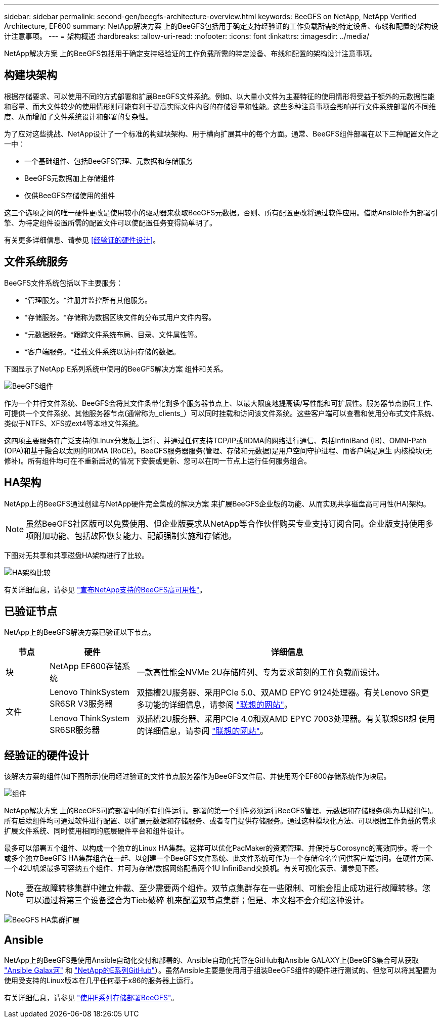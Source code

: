 ---
sidebar: sidebar 
permalink: second-gen/beegfs-architecture-overview.html 
keywords: BeeGFS on NetApp, NetApp Verified Architecture, EF600 
summary: NetApp解决方案 上的BeeGFS包括用于确定支持经验证的工作负载所需的特定设备、布线和配置的架构设计注意事项。 
---
= 架构概述
:hardbreaks:
:allow-uri-read: 
:nofooter: 
:icons: font
:linkattrs: 
:imagesdir: ../media/


[role="lead"]
NetApp解决方案 上的BeeGFS包括用于确定支持经验证的工作负载所需的特定设备、布线和配置的架构设计注意事项。



== 构建块架构

根据存储要求、可以使用不同的方式部署和扩展BeeGFS文件系统。例如、以大量小文件为主要特征的使用情形将受益于额外的元数据性能和容量、而大文件较少的使用情形则可能有利于提高实际文件内容的存储容量和性能。这些多种注意事项会影响并行文件系统部署的不同维度、从而增加了文件系统设计和部署的复杂性。

为了应对这些挑战、NetApp设计了一个标准的构建块架构、用于横向扩展其中的每个方面。通常、BeeGFS组件部署在以下三种配置文件之一中：

* 一个基础组件、包括BeeGFS管理、元数据和存储服务
* BeeGFS元数据加上存储组件
* 仅供BeeGFS存储使用的组件


这三个选项之间的唯一硬件更改是使用较小的驱动器来获取BeeGFS元数据。否则、所有配置更改将通过软件应用。借助Ansible作为部署引擎、为特定组件设置所需的配置文件可以使配置任务变得简单明了。

有关更多详细信息、请参见 <<经验证的硬件设计>>。



== 文件系统服务

BeeGFS文件系统包括以下主要服务：

* *管理服务。*注册并监控所有其他服务。
* *存储服务。*存储称为数据区块文件的分布式用户文件内容。
* *元数据服务。*跟踪文件系统布局、目录、文件属性等。
* *客户端服务。*挂载文件系统以访问存储的数据。


下图显示了NetApp E系列系统中使用的BeeGFS解决方案 组件和关系。

image:beegfs-components.png["BeeGFS组件"]

作为一个并行文件系统、BeeGFS会将其文件条带化到多个服务器节点上、以最大限度地提高读/写性能和可扩展性。服务器节点协同工作、可提供一个文件系统、其他服务器节点(通常称为_clients_）可以同时挂载和访问该文件系统。这些客户端可以查看和使用分布式文件系统、类似于NTFS、XFS或ext4等本地文件系统。

这四项主要服务在广泛支持的Linux分发版上运行、并通过任何支持TCP/IP或RDMA的网络进行通信、包括InfiniBand (IB)、OMNI-Path (OPA)和基于融合以太网的RDMA (RoCE)。BeeGFS服务器服务(管理、存储和元数据)是用户空间守护进程、而客户端是原生 内核模块(无修补)。所有组件均可在不重新启动的情况下安装或更新、您可以在同一节点上运行任何服务组合。



== HA架构

NetApp上的BeeGFS通过创建与NetApp硬件完全集成的解决方案 来扩展BeeGFS企业版的功能、从而实现共享磁盘高可用性(HA)架构。


NOTE: 虽然BeeGFS社区版可以免费使用、但企业版要求从NetApp等合作伙伴购买专业支持订阅合同。企业版支持使用多项附加功能、包括故障恢复能力、配额强制实施和存储池。

下图对无共享和共享磁盘HA架构进行了比较。

image:beegfs-design-image1.png["HA架构比较"]

有关详细信息，请参见 https://www.netapp.com/blog/high-availability-beegfs/["宣布NetApp支持的BeeGFS高可用性"^]。



== 已验证节点

NetApp上的BeeGFS解决方案已验证以下节点。

[cols="10%,20%,70%"]
|===
| 节点 | 硬件 | 详细信息 


| 块 | NetApp EF600存储系统 | 一款高性能全NVMe 2U存储阵列、专为要求苛刻的工作负载而设计。 


.2+| 文件 | Lenovo ThinkSystem SR6SR V3服务器 | 双插槽2U服务器、采用PCIe 5.0、双AMD EPYC 9124处理器。有关Lenovo SR更 多功能的详细信息，请参阅 https://lenovopress.lenovo.com/lp1608-thinksystem-sr665-v3-server["联想的网站"^]。 


| Lenovo ThinkSystem SR6SR服务器 | 双插槽2U服务器、采用PCIe 4.0和双AMD EPYC 7003处理器。有关联想SR想 使用的详细信息，请参阅 https://lenovopress.lenovo.com/lp1269-thinksystem-sr665-server["联想的网站"^]。 
|===


== 经验证的硬件设计

该解决方案的组件(如下图所示)使用经过验证的文件节点服务器作为BeeGFS文件层、并使用两个EF600存储系统作为块层。

image:beegfs-design-image2-small.png["组件"]

NetApp解决方案 上的BeeGFS可跨部署中的所有组件运行。部署的第一个组件必须运行BeeGFS管理、元数据和存储服务(称为基础组件)。所有后续组件均可通过软件进行配置、以扩展元数据和存储服务、或者专门提供存储服务。通过这种模块化方法、可以根据工作负载的需求扩展文件系统、同时使用相同的底层硬件平台和组件设计。

最多可以部署五个组件、以构成一个独立的Linux HA集群。这样可以优化PacMaker的资源管理、并保持与Corosync的高效同步。将一个或多个独立BeeGFS HA集群组合在一起、以创建一个BeeGFS文件系统、此文件系统可作为一个存储命名空间供客户端访问。在硬件方面、一个42U机架最多可容纳五个组件、并可为存储/数据网络配备两个1U InfiniBand交换机。有关可视化表示、请参见下图。


NOTE: 要在故障转移集群中建立仲裁、至少需要两个组件。双节点集群存在一些限制、可能会阻止成功进行故障转移。您可以通过将第三个设备整合为Tieb破碎 机来配置双节点集群；但是、本文档不会介绍这种设计。

image:beegfs-design-image3.png["BeeGFS HA集群扩展"]



== Ansible

NetApp上的BeeGFS是使用Ansible自动化交付和部署的、Ansible自动化托管在GitHub和Ansible GALAXY上(BeeGFS集合可从获取 https://galaxy.ansible.com/netapp_eseries/beegfs["Ansible Galax河"^] 和 https://github.com/netappeseries/beegfs/["NetApp的E系列GitHub"^]）。虽然Ansible主要是使用用于组装BeeGFS组件的硬件进行测试的、但您可以将其配置为使用受支持的Linux版本在几乎任何基于x86的服务器上运行。

有关详细信息，请参见 https://www.netapp.com/blog/deploying-beegfs-eseries/["使用E系列存储部署BeeGFS"^]。
